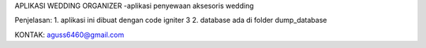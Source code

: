 APLIKASI WEDDING ORGANIZER
-aplikasi penyewaan aksesoris wedding

Penjelasan:
1. aplikasi ini dibuat dengan code igniter 3
2. database ada di folder dump_database

KONTAK: aguss6460@gmail.com